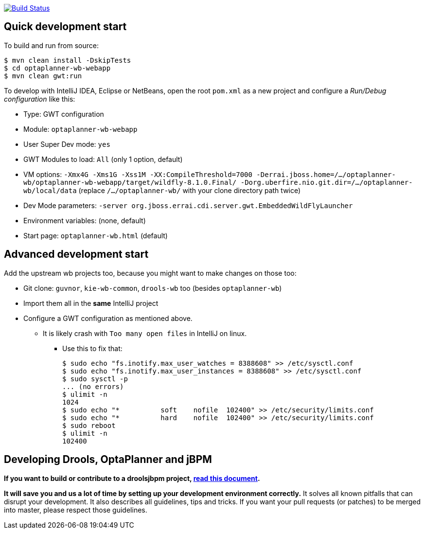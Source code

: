 image:https://jenkins-kieci.rhcloud.com/buildStatus/icon?job=optaplanner-wb["Build Status", link="https://jenkins-kieci.rhcloud.com/job/optaplanner-wb"]

== Quick development start

To build and run from source:

----
$ mvn clean install -DskipTests
$ cd optaplanner-wb-webapp
$ mvn clean gwt:run
----

To develop with IntelliJ IDEA, Eclipse or NetBeans, open the root `pom.xml` as a new project
and configure a _Run/Debug configuration_ like this:

* Type: GWT configuration
* Module: `optaplanner-wb-webapp`
* User Super Dev mode: `yes`
* GWT Modules to load: `All` (only 1 option, default)
* VM options: `-Xmx4G -Xms1G -Xss1M -XX:CompileThreshold=7000 -Derrai.jboss.home=/.../optaplanner-wb/optaplanner-wb-webapp/target/wildfly-8.1.0.Final/  -Dorg.uberfire.nio.git.dir=/.../optaplanner-wb/local/data` (replace `/.../optaplanner-wb/` with your clone directory path twice)
* Dev Mode parameters: `-server org.jboss.errai.cdi.server.gwt.EmbeddedWildFlyLauncher`
* Environment variables: (none, default)
* Start page: `optaplanner-wb.html` (default)

== Advanced development start

Add the upstream wb projects too, because you might want to make changes on those too:

* Git clone: `guvnor`, `kie-wb-common`, `drools-wb` too (besides `optaplanner-wb`)
* Import them all in the *same* IntelliJ project
* Configure a GWT configuration as mentioned above.
** It is likely crash with `Too many open files` in IntelliJ on linux.
*** Use this to fix that:
+
----
$ sudo echo "fs.inotify.max_user_watches = 8388608" >> /etc/sysctl.conf
$ sudo echo "fs.inotify.max_user_instances = 8388608" >> /etc/sysctl.conf
$ sudo sysctl -p
... (no errors)
$ ulimit -n
1024
$ sudo echo "*       	soft    nofile  102400" >> /etc/security/limits.conf
$ sudo echo "*       	hard    nofile  102400" >> /etc/security/limits.conf
$ sudo reboot
$ ulimit -n
102400
----

== Developing Drools, OptaPlanner and jBPM

*If you want to build or contribute to a droolsjbpm project, https://github.com/droolsjbpm/droolsjbpm-build-bootstrap/blob/master/README.md[read this document].*

*It will save you and us a lot of time by setting up your development environment correctly.*
It solves all known pitfalls that can disrupt your development.
It also describes all guidelines, tips and tricks.
If you want your pull requests (or patches) to be merged into master, please respect those guidelines.
